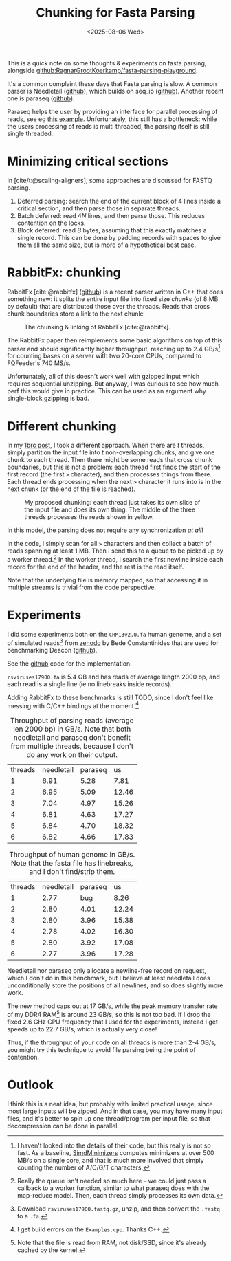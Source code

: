 #+title: Chunking for Fasta Parsing
#+filetags: hpc note
#+OPTIONS: ^:{} num: num:t
#+hugo_front_matter_key_replace: author>authors
#+toc: headlines 3
#+hugo_level_offset: 2
#+date: <2025-08-06 Wed>

This is a quick note on some thoughts & experiments on fasta parsing, alongside [[https://github.com/RagnarGrootKoerkamp/fasta-parsing-playground][github:RagnarGrootKoerkamp/fasta-parsing-playground]].

It's a common complaint these days that Fasta parsing is slow.
A common parser is Needletail ([[https://github.com/onecodex/needletail][github]]), which builds on seq_io ([[https://github.com/markschl/seq_io][github]]).
Another recent one is paraseq ([[https://github.com/noamteyssier/paraseq][github]]).

Paraseq helps the user by providing an interface for parallel processing of
reads, see eg [[https://github.com/noamteyssier/paraseq/blob/main/examples/multi_parallel.rs#L33][this example]].
Unfortunately, this still has a bottleneck: while the users processing of reads
is multi threaded, the parsing itself is still single threaded.

* Minimizing critical sections

In [cite/t:@scaling-aligners], some approaches are discussed for FASTQ parsing.
1. Deferred parsing: search the end of the current block of 4 lines inside a
   critical section, and then parse those in separate threads.
2. Batch deferred: read $4N$ lines, and then parse those. This reduces
   contention on the locks.
3. Block deferred: read $B$ bytes, assuming that this exactly matches a single
   record. This can be done by padding records with spaces to give them all the
   same size, but is more of a hypothetical best case.

* RabbitFx: chunking

RabbitFx [cite:@rabbitfx] ([[https://github.com/RabbitBio/RabbitFX][github]]) is a recent parser written in C++ that does something
new: it splits the entire input file into fixed size /chunks/ (of 8 MB by default) that are
distributed those over the threads.
Reads that cross chunk boundaries store a link to the next chunk:

#+caption: The chunking & linking of RabbitFx [cite:@rabbitfx].
#+attr_html: :class inset
[[file:./rabbitfx-chunking.png]]

The RabbitFx paper then reimplements some basic algorithms on top of this parser and should
significantly higher throughput, reaching up to 2.4 GB/s[fn::I haven't looked
into the details of their code, but this really is not so fast. As a baseline,
[[../simd-minimizers/simd-minimizers.org][SimdMinimizers]] computes minimizers at over 500 MB/s on a single core, and that
is much more involved that simply counting the number of A/C/G/T characters.]
for counting bases on a
server with two 20-core CPUs, compared to FQFeeder's 740 MS/s.

Unfortunately, all of this doesn't work well with gzipped input which requires
sequential unzipping. But anyway, I was curious to see how much perf this would
give in practice. This can be used as an argument why single-block gzipping is bad.


* Different chunking

In my [[../1brc/1brc.org][1brc post]], I took a different approach. When there are $t$ threads, simply
partition the input file into $t$ non-overlapping chunks, and give one chunk to
each thread. Then there might be some reads that cross chunk boundaries, but
this is not a problem: each thread first finds the start of the first record
(the first =>= character), and then processes things from there. Each thread
ends processing when the next =>= character it runs into is in the next chunk
(or the end of the file is reached).

#+caption: My proposed chunking: each thread just takes its own slice of the input file and does its own thing. The middle of the three threads processes the reads shown in yellow.
#+attr_html: :class inset large
[[file:./chunking.svg]]

In this model, the parsing does not require any synchronization /at all/!

In the code, I simply scan for all =>= characters and then collect a batch of
reads spanning at least 1 MB. Then I send this to a queue to be picked up by a
worker thread.[fn::Really the queue isn't needed so much here -- we could just
pass a callback to a worker function, similar to what paraseq does with the
map-reduce model. Then, each thread simply processes its own data.]
In the worker thread, I search the first newline inside each record for the end
of the header, and the rest is the read itself.

Note that the underlying file is memory mapped, so that accessing it in multiple
streams is trivial from the code perspective.

* Experiments

I did some experiments both on the =CHM13v2.0.fa= human genome, and a set of
simulated reads[fn::Download =rsviruses17900.fastq.gz=, unzip, and then convert
the =.fastq= to a =.fa=.] from [[https://zenodo.org/records/15411280][zenodo]] by Bede Constantinides that are used for
benchmarking Deacon ([[https://github.com/bede/deacon][github]]).

See the [[https://github.com/RagnarGrootKoerkamp/fasta-parsing-playground][github]] code for the implementation.

=rsviruses17900.fa= is 5.4 GB and has reads of average length 2000 bp, and each
read is a single line (ie no linebreaks inside records).

Adding RabbitFx to these benchmarks is still TODO, since I don't feel like messing
with C/C++ bindings at the moment.[fn::I get build errors on the
=Examples.cpp=. Thanks C++.]

#+caption: Throughput of parsing reads (average len 2000 bp) in GB/s. Note that both needletail and paraseq don't benefit from multiple threads, because I don't do any work on their output.
#+attr_html: :class small
| threads | needletail | paraseq |    us |
|       1 |       6.91 |    5.28 |  7.81 |
|       2 |       6.95 |    5.09 | 12.46 |
|       3 |       7.04 |    4.97 | 15.26 |
|       4 |       6.81 |    4.63 | 17.27 |
|       5 |       6.84 |    4.70 | 18.32 |
|       6 |       6.82 |    4.66 | 17.83 |

#+caption: Throughput of human genome in GB/s. Note that the fasta file has linebreaks, and I don't find/strip them.
#+attr_html: :class small
| threads | needletail | paraseq |    us |
|       1 |       2.77 | [[https://github.com/noamteyssier/paraseq/issues/37][bug]] |  8.26 |
|       2 |       2.80 |    4.01 | 12.24 |
|       3 |       2.80 |    3.96 | 15.38 |
|       4 |       2.78 |    4.02 | 16.30 |
|       5 |       2.80 |    3.92 | 17.08 |
|       6 |       2.77 |    3.96 | 17.28 |

Needletail nor paraseq only allocate a newline-free record on request, which I
don't do in this benchmark, but I believe at least needletail does unconditionally
store the positions of all newlines, and so does slightly more work.

The new method caps out at 17 GB/s, while the peak memory
transfer rate of my DDR4 RAM[fn::Note that the file is read from RAM, not
disk/SSD, since it's already cached by the kernel.] is around 23 GB/s, so this
is not too bad.
If I drop the fixed 2.6 GHz CPU frequency that I used for the experiments,
instead I get speeds up to 22.7 GB/s, which is actually very close!

Thus, if the throughput of your code on all threads is more than 2-4 GB/s,
you might try this technique to avoid file parsing being the point of contention.

* Outlook
I think this is a neat idea, but probably with limited practical usage, since
most large inputs will be zipped. And in that case, you may have many input
files, and it's better to spin up one thread/program per input file, so that
decompression can be done in parallel.


#+print_bibliography:
